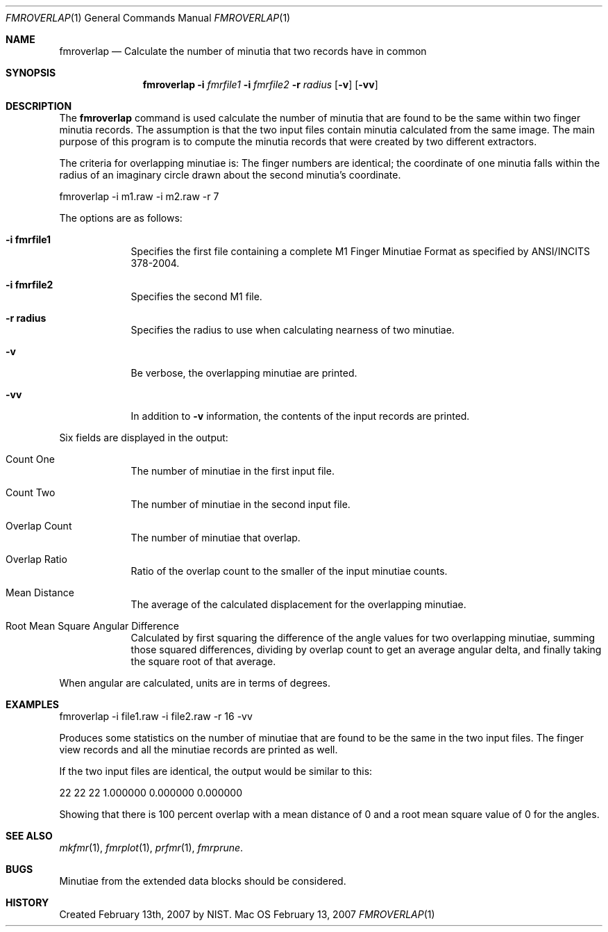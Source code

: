 .\""
.Dd February 13, 2007
.Dt FMROVERLAP 1  
.Os Mac OS X       
.Sh NAME
.Nm fmroverlap
.Nd Calculate the number of minutia that two records have in common
.Sh SYNOPSIS
.Nm
.Fl i
.Ar fmrfile1
.Fl i
.Ar fmrfile2
.Fl r
.Ar radius
.Op Fl v
.Op Fl vv
.Pp
.Sh DESCRIPTION
The
.Nm
command is used calculate the number of minutia that are found to be
the same within two finger minutia records. The assumption is that the
two input files contain minutia calculated from the same image. The main
purpose of this program is to compute the minutia records that were created
by two different extractors.
.Pp
The criteria for overlapping minutiae is:
The finger numbers are identical;
the coordinate of one minutia falls within the radius of an imaginary
circle drawn about the second minutia's coordinate.
.Pp
.Bd -literal
fmroverlap -i m1.raw -i m2.raw -r 7
.Ed
.Pp
The options are as follows:
.Bl -tag -width -indent
.It Fl i\ \&fmrfile1
Specifies the first file containing a complete M1 Finger Minutiae Format
as specified by ANSI/INCITS 378-2004.
.It Fl i\ \&fmrfile2
Specifies the second M1 file.
.It Fl r\ \&radius
Specifies the radius to use when calculating nearness of two minutiae. 
.It Fl v
Be verbose, the overlapping minutiae are printed.
.It Fl vv
In addition to
.Fl v
information, the contents of the input records are printed.
.El
.Pp
Six fields are displayed in the output:
.Bl -tag -width -indent
.It Count One
The number of minutiae in the first input file.
.It Count Two
The number of minutiae in the second input file.
.It Overlap Count
The number of minutiae that overlap.
.It Overlap Ratio
Ratio of the overlap count to the smaller of the input minutiae counts.
.It Mean Distance
The average of the calculated displacement for the overlapping minutiae.
.It Root Mean Square Angular Difference
Calculated by first squaring the difference of the angle values for two
overlapping minutiae, summing those squared differences, dividing by overlap
count to get an average angular delta, and finally taking the square root of
that average.
.El
.Pp
When angular are calculated, units are in terms of degrees.
.Sh EXAMPLES
fmroverlap -i file1.raw -i file2.raw -r 16 -vv
.Pp
Produces some statistics on the number of minutiae that are found to be
the same in the two input files. The finger view records and all the
minutiae records are printed as well.
.Pp
If the two input files are identical, the output would be similar to this:
.Pp
22 22 22 1.000000 0.000000 0.000000
.Pp
Showing that there is 100 percent overlap with a mean distance of 0 and a
root mean square value of 0 for the angles.
.Pp
.Sh SEE ALSO
.Xr mkfmr 1 ,
.Xr fmrplot 1 ,
.Xr prfmr 1 ,
.Xr fmrprune .
.Sh BUGS
Minutiae from the extended data blocks should be considered.
.Sh HISTORY
Created February 13th, 2007 by NIST.
